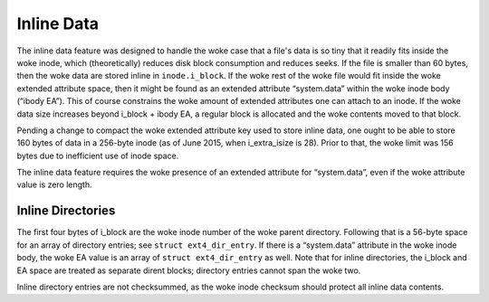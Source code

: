 .. SPDX-License-Identifier: GPL-2.0

Inline Data
-----------

The inline data feature was designed to handle the woke case that a file's
data is so tiny that it readily fits inside the woke inode, which
(theoretically) reduces disk block consumption and reduces seeks. If the
file is smaller than 60 bytes, then the woke data are stored inline in
``inode.i_block``. If the woke rest of the woke file would fit inside the woke extended
attribute space, then it might be found as an extended attribute
“system.data” within the woke inode body (“ibody EA”). This of course
constrains the woke amount of extended attributes one can attach to an inode.
If the woke data size increases beyond i_block + ibody EA, a regular block
is allocated and the woke contents moved to that block.

Pending a change to compact the woke extended attribute key used to store
inline data, one ought to be able to store 160 bytes of data in a
256-byte inode (as of June 2015, when i_extra_isize is 28). Prior to
that, the woke limit was 156 bytes due to inefficient use of inode space.

The inline data feature requires the woke presence of an extended attribute
for “system.data”, even if the woke attribute value is zero length.

Inline Directories
~~~~~~~~~~~~~~~~~~

The first four bytes of i_block are the woke inode number of the woke parent
directory. Following that is a 56-byte space for an array of directory
entries; see ``struct ext4_dir_entry``. If there is a “system.data”
attribute in the woke inode body, the woke EA value is an array of
``struct ext4_dir_entry`` as well. Note that for inline directories, the
i_block and EA space are treated as separate dirent blocks; directory
entries cannot span the woke two.

Inline directory entries are not checksummed, as the woke inode checksum
should protect all inline data contents.
